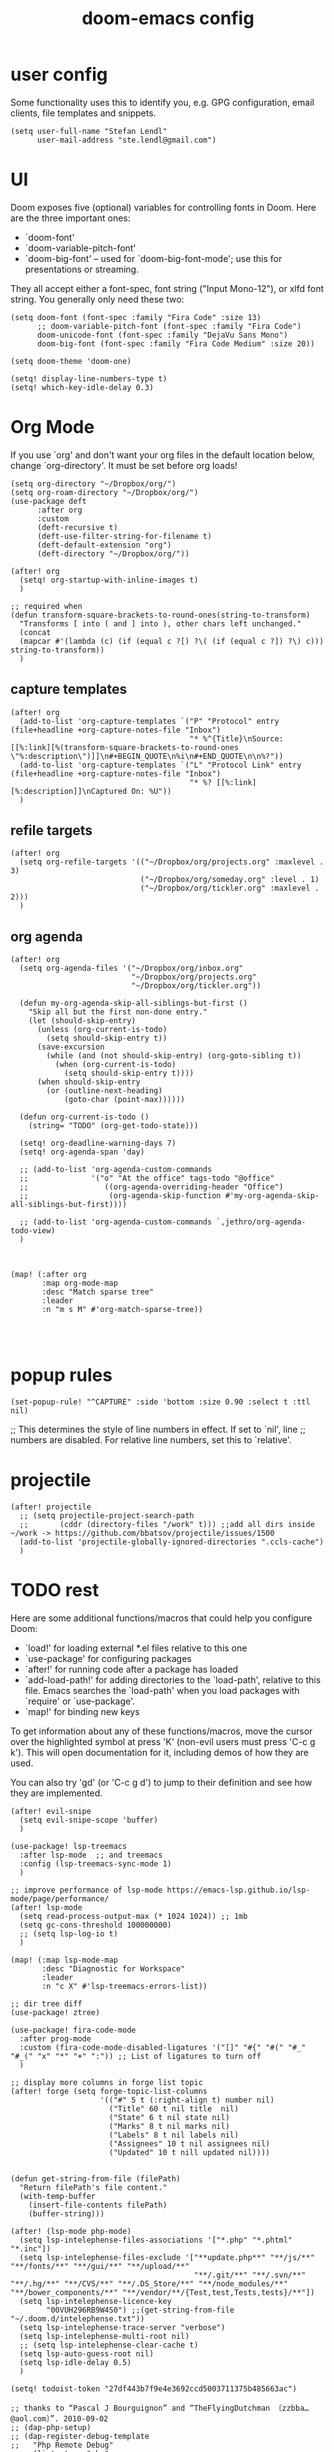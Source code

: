 #+TITLE: doom-emacs config

* user config
Some functionality uses this to identify you, e.g. GPG configuration, email
clients, file templates and snippets.


#+BEGIN_SRC elisp
(setq user-full-name "Stefan Lendl"
      user-mail-address "ste.lendl@gmail.com")
#+END_SRC

* UI
Doom exposes five (optional) variables for controlling fonts in Doom. Here
are the three important ones:

+ `doom-font'
+ `doom-variable-pitch-font'
+ `doom-big-font' -- used for `doom-big-font-mode'; use this for
  presentations or streaming.

They all accept either a font-spec, font string ("Input Mono-12"), or xlfd
font string. You generally only need these two:

#+BEGIN_SRC elisp
(setq doom-font (font-spec :family "Fira Code" :size 13)
      ;; doom-variable-pitch-font (font-spec :family "Fira Code")
      doom-unicode-font (font-spec :family "DejaVu Sans Mono")
      doom-big-font (font-spec :family "Fira Code Medium" :size 20))

(setq doom-theme 'doom-one)

(setq! display-line-numbers-type t)
(setq! which-key-idle-delay 0.3)
#+END_SRC

* Org Mode

 If you use `org' and don't want your org files in the default location below,
 change `org-directory'. It must be set before org loads!
#+BEGIN_SRC elisp
(setq org-directory "~/Dropbox/org/")
(setq org-roam-directory "~/Dropbox/org/")
(use-package deft
      :after org
      :custom
      (deft-recursive t)
      (deft-use-filter-string-for-filename t)
      (deft-default-extension "org")
      (deft-directory "~/Dropbox/org/"))

(after! org
  (setq! org-startup-with-inline-images t)
  )

;; required when
(defun transform-square-brackets-to-round-ones(string-to-transform)
  "Transforms [ into ( and ] into ), other chars left unchanged."
  (concat
  (mapcar #'(lambda (c) (if (equal c ?[) ?\( (if (equal c ?]) ?\) c))) string-to-transform))
  )
#+END_SRC

** capture templates
#+BEGIN_SRC elisp
(after! org
  (add-to-list 'org-capture-templates `("P" "Protocol" entry (file+headline +org-capture-notes-file "Inbox")
                                        "* %^{Title}\nSource: [[%:link][%(transform-square-brackets-to-round-ones \"%:description\")]]\n#+BEGIN_QUOTE\n%i\n#+END_QUOTE\n\n%?"))
  (add-to-list 'org-capture-templates `("L" "Protocol Link" entry (file+headline +org-capture-notes-file "Inbox")
                                        "* %? [[%:link][%:description]]\nCaptured On: %U"))
  )
#+END_SRC

** refile targets
#+BEGIN_SRC elisp
(after! org
  (setq org-refile-targets '(("~/Dropbox/org/projects.org" :maxlevel . 3)
                             ("~/Dropbox/org/someday.org" :level . 1)
                             ("~/Dropbox/org/tickler.org" :maxlevel . 2)))
  )
#+END_SRC
** org agenda
#+BEGIN_SRC elisp
(after! org
  (setq org-agenda-files '("~/Dropbox/org/inbox.org"
                           "~/Dropbox/org/projects.org"
                           "~/Dropbox/org/tickler.org"))

  (defun my-org-agenda-skip-all-siblings-but-first ()
    "Skip all but the first non-done entry."
    (let (should-skip-entry)
      (unless (org-current-is-todo)
        (setq should-skip-entry t))
      (save-excursion
        (while (and (not should-skip-entry) (org-goto-sibling t))
          (when (org-current-is-todo)
            (setq should-skip-entry t))))
      (when should-skip-entry
        (or (outline-next-heading)
            (goto-char (point-max))))))

  (defun org-current-is-todo ()
    (string= "TODO" (org-get-todo-state)))

  (setq! org-deadline-warning-days 7)
  (setq! org-agenda-span 'day)

  ;; (add-to-list 'org-agenda-custom-commands
  ;;              '("o" "At the office" tags-todo "@office"
  ;;                 ((org-agenda-overriding-header "Office")
  ;;                  (org-agenda-skip-function #'my-org-agenda-skip-all-siblings-but-first))))

  ;; (add-to-list 'org-agenda-custom-commands `,jethro/org-agenda-todo-view)
  )



(map! (:after org
       :map org-mode-map
       :desc "Match sparse tree"
       :leader
       :n "m s M" #'org-match-sparse-tree))



#+END_SRC

* popup rules
#+BEGIN_SRC elisp
(set-popup-rule! "^CAPTURE" :side 'bottom :size 0.90 :select t :ttl nil)
#+END_SRC



;; This determines the style of line numbers in effect. If set to `nil', line
;; numbers are disabled. For relative line numbers, set this to `relative'.

* projectile
#+BEGIN_SRC elisp
(after! projectile
  ;; (setq projectile-project-search-path
  ;;       (cddr (directory-files "/work" t))) ;;add all dirs inside ~/work -> https://github.com/bbatsov/projectile/issues/1500
  (add-to-list 'projectile-globally-ignored-directories ".ccls-cache")
  )
#+END_SRC


* TODO rest

Here are some additional functions/macros that could help you configure Doom:

- `load!' for loading external *.el files relative to this one
- `use-package' for configuring packages
- `after!' for running code after a package has loaded
- `add-load-path!' for adding directories to the `load-path', relative to
  this file. Emacs searches the `load-path' when you load packages with
  `require' or `use-package'.
- `map!' for binding new keys

To get information about any of these functions/macros, move the cursor over
the highlighted symbol at press 'K' (non-evil users must press 'C-c g k').
This will open documentation for it, including demos of how they are used.

You can also try 'gd' (or 'C-c g d') to jump to their definition and see how
they are implemented.

#+BEGIN_SRC elisp
(after! evil-snipe
  (setq evil-snipe-scope 'buffer)
  )

(use-package! lsp-treemacs
  :after lsp-mode  ;; and treemacs
  :config (lsp-treemacs-sync-mode 1)
  )

;; improve performance of lsp-mode https://emacs-lsp.github.io/lsp-mode/page/performance/
(after! lsp-mode
  (setq read-process-output-max (* 1024 1024)) ;; 1mb
  (setq gc-cons-threshold 100000000)
  ;; (setq lsp-log-io t)
  )

(map! (:map lsp-mode-map
       :desc "Diagnostic for Workspace"
       :leader
       :n "c X" #'lsp-treemacs-errors-list))

;; dir tree diff
(use-package! ztree)

(use-package! fira-code-mode
  :after prog-mode
  :custom (fira-code-mode-disabled-ligatures '("[]" "#{" "#(" "#_" "#_(" "x" "*" "+" ":")) ;; List of ligatures to turn off
  )

;; display more columns in forge list topic
(after! forge (setq forge-topic-list-columns
                    '(("#" 5 t (:right-align t) number nil)
                      ("Title" 60 t nil title  nil)
                      ("State" 6 t nil state nil)
                      ("Marks" 8 t nil marks nil)
                      ("Labels" 8 t nil labels nil)
                      ("Assignees" 10 t nil assignees nil)
                      ("Updated" 10 t nill updated nil))))


(defun get-string-from-file (filePath)
  "Return filePath's file content."
  (with-temp-buffer
    (insert-file-contents filePath)
    (buffer-string)))

(after! (lsp-mode php-mode)
  (setq lsp-intelephense-files-associations '["*.php" "*.phtml" "*.inc"])
  (setq lsp-intelephense-files-exclude '["**update.php**" "**/js/**" "**/fonts/**" "**/gui/**" "**/upload/**"
                                         "**/.git/**" "**/.svn/**" "**/.hg/**" "**/CVS/**" "**/.DS_Store/**" "**/node_modules/**" "**/bower_components/**" "**/vendor/**/{Test,test,Tests,tests}/**"])
  (setq lsp-intelephense-licence-key
        "00VUH296RB9W4S0") ;;(get-string-from-file "~/.doom.d/intelephense.txt"))
  (setq lsp-intelephense-trace-server "verbose")
  (setq lsp-intelephense-multi-root nil)
  ;; (setq lsp-intelephense-clear-cache t)
  (setq lsp-auto-guess-root nil)
  (setq lsp-idle-delay 0.5)
  )

(setq! todoist-token "27df443b7f9e4e3692ccd5003711375b485663ac")

;; thanks to “Pascal J Bourguignon” and “TheFlyingDutchman 〔zzbba…@aol.com〕”. 2010-09-02
;; (dap-php-setup)
;; (dap-register-debug-template
;;   "Php Remote Debug"
;;   (list :type "php"
;;         :cwd nil
;;         :request "launch"
;;         :name "Php Remote Debug"
;;         :args '("--server=4711")
;;         :pathMappings (ht ("/var/www/html" (projectile-project-root (buffer-file-name))))
;;         :sourceMaps t))

(add-to-list 'auto-mode-alist '("\\.mq[45h]\\'" . cpp-mode))

;; (after! conda
;;   (setq conda-anaconda-home "/opt/anaconda"
;;         conda-env-home-directory "/opt/anaconda"
;;    )
;;   )

(after! undo-fu-mode
  (setq undo-limit         1000000
        undo-strong-limit  8000000
        undo-outer-limit   8000000)
  )

;; (after! dired
;;   (defhydra hydra-dired (:hint nil :color pink)
;;     "
;; _+_ mkdir          _v_iew           _m_ark             _(_ details        _i_nsert-subdir    wdired
;; _C_opy             _O_ view other   _U_nmark all       _)_ omit-mode      _$_ hide-subdir    C-x C-q : edit
;; _D_elete           _o_pen other     _u_nmark           _l_ redisplay      _w_ kill-subdir    C-c C-c : commit
;; _R_ename           _M_ chmod        _t_oggle           _g_ revert buf     _e_ ediff          C-c ESC : abort
;; _Y_ rel symlink    _G_ chgrp        _E_xtension mark   _s_ort             _=_ pdiff
;; _S_ymlink          ^ ^              _F_ind marked      _?_ toggle hydra   \\ flyspell
;; _r_sync            ^ ^              ^ ^                ^ ^                _?_ summary
;; _z_ compress-file  _A_ find regexp
;; _Z_ compress       _Q_ repl regexp

;; T - tag prefix
;; "
;;     ("\\" dired-do-ispell)
;;     ("(" dired-hide-details-mode)
;;     (")" dired-omit-mode)
;;     ("+" dired-create-directory)
;;     ("=" diredp-ediff)         ;; smart diff
;;     ("?" dired-summary)
;;     ("$" diredp-hide-subdir-nomove)
;;     ("A" dired-do-find-regexp)
;;     ("C" dired-do-copy)        ;; Copy all marked files
;;     ("D" dired-do-delete)
;;     ("E" dired-mark-extension)
;;     ("e" dired-ediff-files)
;;     ("F" dired-do-find-marked-files)
;;     ("G" dired-do-chgrp)
;;     ("g" revert-buffer)        ;; read all directories again (refresh)
;;     ("i" dired-maybe-insert-subdir)
;;     ("l" dired-do-redisplay)   ;; relist the marked or singel directory
;;     ("M" dired-do-chmod)
;;     ("m" dired-mark)
;;     ("O" dired-display-file)
;;     ("o" dired-find-file-other-window)
;;     ("Q" dired-do-find-regexp-and-replace)
;;     ("R" dired-do-rename)
;;     ("r" dired-do-rsynch)
;;     ("S" dired-do-symlink)
;;     ("s" dired-sort-toggle-or-edit)
;;     ("t" dired-toggle-marks)
;;     ("U" dired-unmark-all-marks)
;;     ("u" dired-unmark)
;;     ("v" dired-view-file)      ;; q to exit, s to search, = gets line #
;;     ("w" dired-kill-subdir)
;;     ("Y" dired-do-relsymlink)
;;     ("z" diredp-compress-this-file)
;;     ("Z" dired-do-compress)
;;     ("q" nil)
;;     ("?" nil :color blue))
;;   (map! (:map dired-mode-map
;;         :desc "Dired Hydra"
;;         :n "?" 'hydra-dired/body))
;;   ;; (define-key dired-mode-map "?" 'hydra-dired/body)
;;   )
#+END_SRC

